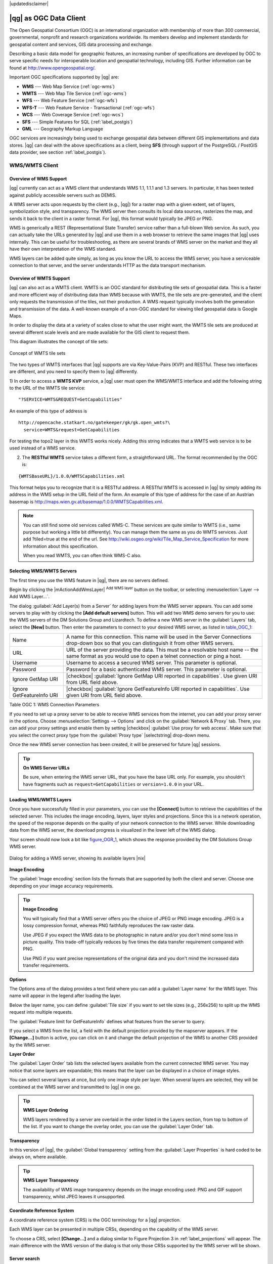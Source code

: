 |updatedisclaimer|

.. _working_with_ogc:

***********************
|qg| as OGC Data Client
***********************

.. index:: Open_Geospatial_Consortium, OGC

The Open Geospatial Consortium (OGC) is an international organization with membership of more
than 300 commercial, governmental, nonprofit and research organizations worldwide.
Its members develop and implement standards for geospatial content and services,
GIS data processing and exchange.

Describing a basic data model for geographic features, an increasing number
of specifications are developed by OGC to serve specific needs for interoperable
location and geospatial technology, including GIS. Further information
can be found at http://www.opengeospatial.org/.

.. index:: WMS, WFS, WCS, CAT, SFS, GML

Important OGC specifications supported by |qg| are:

* **WMS** --- Web Map Service (:ref:`ogc-wms`)
* **WMTS** --- Web Map Tile Service (:ref:`ogc-wms`)
* **WFS** --- Web Feature Service (:ref:`ogc-wfs`)
* **WFS-T** --- Web Feature Service - Transactional (:ref:`ogc-wfs`)
* **WCS** --- Web Coverage Service (:ref:`ogc-wcs`)
* **SFS** --- Simple Features for SQL (:ref:`label_postgis`)
* **GML** --- Geography Markup Language

OGC services are increasingly being used to exchange geospatial data between
different GIS implementations and data stores. |qg| can deal with the above
specifications as a client, being **SFS** (through support of the PostgreSQL
/ PostGIS data provider, see section :ref:`label_postgis`).

.. _`ogc-wms`:

WMS/WMTS Client
===============

.. index:: WMS_client
.. index:: WMTS_client

.. _`ogc-wms-about`:

Overview of WMS Support
-----------------------

|qg| currently can act as a WMS client that understands WMS 1.1, 1.1.1
and 1.3 servers. In particular, it has been tested against publicly accessible
servers such as DEMIS.

A WMS server acts upon requests by the client (e.g., |qg|) for a raster map
with a given extent, set of layers, symbolization style, and transparency.
The WMS server then consults its local data sources, rasterizes the map,
and sends it back to the client in a raster format. For |qg|, this format would
typically be JPEG or PNG.

WMS is generically a REST (Representational State Transfer) service rather
than a full-blown Web service. As such, you can actually take the URLs
generated by |qg| and use them in a web browser to retrieve the same images
that |qg| uses internally. This can be useful for troubleshooting, as there
are several brands of WMS server on the market and they all have their
own interpretation of the WMS standard.

WMS layers can be added quite simply, as long as you know the URL to access
the WMS server, you have a serviceable connection to that server, and the
server understands HTTP as the data transport mechanism.

Overview of WMTS Support
------------------------

|qg| can also act as a WMTS client. WMTS is an OGC standard for distributing
tile sets of geospatial data. This is a faster and more efficient way of
distributing data than WMS because with WMTS, the tile sets are pre-generated,
and the client only requests the transmission of the tiles, not their
production. A WMS request typically involves both the generation and
transmission of the data. A well-known example of a non-OGC standard for
viewing tiled geospatial data is Google Maps.

In order to display the data at a variety of scales close to what the user
might want, the WMTS tile sets are produced at several different scale levels
and are made available for the GIS client to request them.

This diagram illustrates the concept of tile sets:

.. _figure_wmts_1:

.. only:: html

   **Figure WMTS 1:**

.. figure:: /static/user_manual/working_with_ogc/concept_wmts.png
   :align: center

   Concept of WMTS tile sets

The two types of WMTS interfaces that |qg| supports are via Key-Value-Pairs
(KVP) and RESTful. These two interfaces are different, and you need to specify
them to |qg| differently.

1) In order to access a **WMTS KVP** service, a |qg| user must open the WMS/WMTS interface
and add the following string to the URL of the WMTS tile service:

::

  "?SERVICE=WMTS&REQUEST=GetCapabilities"

An example of this type of address is

::

   http://opencache.statkart.no/gatekeeper/gk/gk.open_wmts?\
     service=WMTS&request=GetCapabilities

For testing the topo2 layer in this WMTS works nicely. Adding this string indicates
that a WMTS web service is to be used instead of a WMS service.

2) The **RESTful WMTS** service takes a different form, a straightforward URL. The format recommended by the OGC is:

::

  {WMTSBaseURL}/1.0.0/WMTSCapabilities.xml

This format helps you to recognize that it is a RESTful address. A RESTful WMTS is
accessed in |qg| by simply adding its address in the WMS setup in the URL field of
the form. An example of this type of address for the case of an Austrian basemap is
http://maps.wien.gv.at/basemap/1.0.0/WMTSCapabilities.xml.

.. note:: You can still find some old services called WMS-C. These services are quite similar
   to WMTS (i.e., same purpose but working a little bit differently). You can manage
   them the same as you do WMTS services. Just add ?tiled=true at the end
   of the url. See http://wiki.osgeo.org/wiki/Tile_Map_Service_Specification for more
   information about this specification.

   When you read WMTS, you can often think WMS-C also.

.. _`ogc-wms-servers`:

Selecting WMS/WMTS Servers
--------------------------

The first time you use the WMS feature in |qg|, there are no servers defined.

Begin by clicking the |mActionAddWmsLayer| :sup:`Add WMS layer` button on the
toolbar, or selecting :menuselection:`Layer --> Add WMS Layer...`.

The dialog :guilabel:`Add Layer(s) from a Server` for adding layers from
the WMS server appears. You can add some servers to play with by clicking the
**[Add default servers]** button. This will add two WMS demo servers for you to
use: the WMS servers of the DM Solutions Group and Lizardtech. To define a new
WMS server in the :guilabel:`Layers` tab, select the **[New]** button. Then enter
the parameters to connect to your desired WMS server, as listed in table_OGC_1_:

.. _table_OGC_1:

+--------------------------------------+------------------------------------------------------------------+
| Name                                 | A name for this connection.  This name will be used in the       |
|                                      | Server Connections drop-down box so that you can distinguish     |
|                                      | it from other WMS servers.                                       |
+--------------------------------------+------------------------------------------------------------------+
| URL                                  | URL of the server providing the data. This must be a resolvable  |
|                                      | host name -- the same format as you would use to open a telnet   |
|                                      | connection or ping a host.                                       |
+--------------------------------------+------------------------------------------------------------------+
| Username                             | Username to access a secured WMS server.  This parameter is      |
|                                      | optional.                                                        |
+--------------------------------------+------------------------------------------------------------------+
| Password                             | Password for a basic authenticated WMS server. This parameter    |
|                                      | is optional.                                                     |
+--------------------------------------+------------------------------------------------------------------+
| Ignore GetMap URI                    | |checkbox|                                                       |
|                                      | :guilabel:`Ignore GetMap URI reported in capabilities`. Use      |
|                                      | given URI from URL field above.                                  |
+--------------------------------------+------------------------------------------------------------------+
| Ignore GetFeatureInfo URI            | |checkbox|                                                       |
|                                      | :guilabel:`Ignore GetFeatureInfo URI reported in capabilities`.  |
|                                      | Use given URI from URL field above.                              |
+--------------------------------------+------------------------------------------------------------------+

Table OGC 1: WMS Connection Parameters

.. index:: Proxy, proxy-server

If you need to set up a proxy server to be able to receive WMS services from the
internet, you can add your proxy server in the options. Choose
:menuselection:`Settings --> Options` and click on the :guilabel:`Network & Proxy` tab.
There, you can add your proxy settings and enable them by setting |checkbox|
:guilabel:`Use proxy for web access`. Make sure that you select the correct
proxy type from the :guilabel:`Proxy type` |selectstring| drop-down menu.

Once the new WMS server connection has been created, it will be preserved for
future |qg| sessions.

.. tip:: **On WMS Server URLs**

   Be sure, when entering the WMS server URL, that you have the base URL only.
   For example, you shouldn't have fragments such as ``request=GetCapabilities``
   or ``version=1.0.0`` in your URL.

.. _`ogc-wms-layers`:

Loading WMS/WMTS Layers
-----------------------

Once you have successfully filled in your parameters, you can use the
**[Connect]** button to retrieve the capabilities of the selected server. This
includes the image encoding, layers, layer styles and projections. Since this is
a network operation, the speed of the response depends on the quality of your
network connection to the WMS server. While downloading data from the WMS server,
the download progress is visualized in the lower left of the WMS dialog.

.. following should be replaced in 1.8 with the response of de DM Solutions Group

Your screen should now look a bit like figure_OGR_1_, which shows the response
provided by the DM Solutions Group WMS server.

.. _figure_OGR_1:

.. only:: html

   **Figure OGR 1:**

.. figure:: /static/user_manual/working_with_ogc/connection_wms.png
   :align: center

   Dialog for adding a WMS server, showing its available layers |nix|

**Image Encoding**

The :guilabel:`Image encoding` section lists the formats that are supported
by both the client and server. Choose one depending on your image accuracy
requirements.

.. tip:: **Image Encoding**

   You will typically find that a WMS server offers you the choice of JPEG
   or PNG image encoding. JPEG is a lossy compression format, whereas PNG
   faithfully reproduces the raw raster data.

   Use JPEG if you expect the WMS data to be photographic in nature and/or
   you don't mind some loss in picture quality. This trade-off typically
   reduces by five times the data transfer requirement compared with PNG.

   Use PNG if you want precise representations of the original data and you
   don't mind the increased data transfer requirements.

**Options**

The Options area of the dialog provides a text field where you can add a :guilabel:`Layer name`
for the WMS layer. This name will appear in the legend after loading
the layer.

Below the layer name, you can define :guilabel:`Tile size` if you want to set tile
sizes (e.g., 256x256) to split up the WMS request into multiple requests.

The :guilabel:`Feature limit for GetFeatureInfo` defines what features from
the server to query.

If you select a WMS from the list, a field with the default projection provided
by the mapserver appears. If the **[Change...]** button is active, you can click
on it and change the default projection of the WMS to another CRS provided by
the WMS server.

**Layer Order**

The :guilabel:`Layer Order` tab lists the selected layers available from the
current connected WMS server. You may notice that some layers are expandable;
this means that the layer can be displayed in a choice of image styles.

You can select several layers at once, but only one image style per layer.
When several layers are selected, they will be combined at the WMS server
and transmitted to |qg| in one go.


.. tip:: **WMS Layer Ordering**

   WMS layers rendered by a server are overlaid in the order listed in the Layers
   section, from top to bottom of the list. If you want to change the overlay
   order, you can use the :guilabel:`Layer Order` tab.

.. _`ogc-wms-transparency`:

**Transparency**

In this version of |qg|, the :guilabel:`Global transparency` setting from the
:guilabel:`Layer Properties` is hard coded to be always on, where available.

.. index:: WMS_layer_transparency

.. tip:: **WMS Layer Transparency**

  The availability of WMS image transparency depends on the image encoding
  used: PNG and GIF support transparency, whilst JPEG leaves it unsupported.

**Coordinate Reference System**


.. index:: Coordinate_Reference_System, SRS, CRS

A coordinate reference system (CRS) is the OGC terminology for a |qg| projection.

Each WMS layer can be presented in multiple CRSs, depending on the capability of
the WMS server.

To choose a CRS, select **[Change...]** and a dialog similar to Figure Projection 3
in :ref:`label_projections` will appear. The main difference with the WMS version
of the dialog is that only those CRSs supported by the WMS server will be shown.

.. _`serversearch`:

Server search
-------------

Within |qg|, you can search for WMS servers. Figure_OGC_2_ shows the
:guilabel:`Server Search` tab with the :guilabel:`Add Layer(s) from a Server` dialog.

.. _Figure_OGC_2:

.. only:: html

   **Figure OGR 2:**

.. figure:: /static/user_manual/working_with_ogc/wms_server_search.png
   :align: center

   Dialog for searching WMS servers after some keywords |nix|

As you can see, it is possible to enter a search string in the text field and hit
the **[Search]** button. After a short while, the search result will be populated
into the list below the text field. Browse the result list and inspect your search
results within the table. To visualize the results, select a table entry, press
the **[Add selected row to WMS list]** button and change back to the
:guilabel:`Layers` tab. |qg| has automatically updated your server list, and the
selected search result is already enabled in the list of saved WMS servers in
the :guilabel:`Layers` tab. You only need to request the list of layers by clicking
the **[Connect]** button. This option is quite handy when you want to search maps
by specific keywords.

Basically, this option is a front end to the API of http://geopole.org.

.. _`tilesets`:

Tilesets
--------

.. index:: WMS_tiles, WMS-C, WMTS

When using WMTS (Cached WMS) services like

::

  http://opencache.statkart.no/gatekeeper/gk/gk.open_wmts?\
    service=WMTS&request=GetCapabilities

you are able to browse through the :guilabel:`Tilesets` tab given by the server.
Additional information like tile size, formats and supported CRS are listed in
this table. In combination with this feature, you can use the tile scale slider
by selecting :menuselection:`Settings --> Panels` (KDE and Windows) or :menuselection:`View --> Panels`
(Gnome and MacOSX), then choosing `Tile scale`. This gives you the
available scales from the tile server with a nice slider docked in.

.. _`ogc-wms-identify`:

Using the Identify Tool
-----------------------

.. index:: WMS_identify

Once you have added a WMS server, and if any layer from a WMS server is queryable,
you can then use the |mActionIdentify| :sup:`Identify` tool to select a pixel on
the map canvas. A query is made to the WMS server for each selection made.
The results of the query are returned in plain text. The formatting of this text
is dependent on the particular WMS server used.

.. _`ogc-wms-format-selection`:

**Format selection**

If multiple output formats are supported by the server, a combo box with supported formats is automatically added to the identify results dialog and the selected format may be stored in the project for the layer.

.. _`ogc-wms-gml-format-support`:

**GML format support**

The |mActionIdentify| :sup:`Identify` tool supports WMS server response (GetFeatureInfo) in GML format (it is called Feature in the |qg| GUI in this context). If "Feature" format is supported by the server and selected, results of the Identify tool are vector features, as from a regular vector layer. When a single feature is selected in the tree, it is highlighted in the map and it can be copied to the clipboard and pasted to another vector layer. See the example setup of the UMN Mapserver below to support GetFeatureInfo in GML format.

::

  # in layer METADATA add which fields should be included and define geometry (example):

  "gml_include_items"   "all"
  "ows_geometries"      "mygeom"
  "ows_mygeom_type"     "polygon"

  # Then there are two possibilities/formats available, see a) and b):

  # a) basic (output is generated by Mapserver and does not contain XSD)
  # in WEB METADATA define formats (example):
  "wms_getfeatureinfo_formatlist" "application/vnd.ogc.gml,text/html"

  # b) using OGR (output is generated by OGR, it is send as multipart and contains XSD)
  # in MAP define OUTPUTFORMAT (example):
  OUTPUTFORMAT
      NAME "OGRGML"
      MIMETYPE "ogr/gml"
      DRIVER "OGR/GML"
      FORMATOPTION "FORM=multipart"
  END

  # in WEB METADATA define formats (example):
  "wms_getfeatureinfo_formatlist" "OGRGML,text/html"

.. _`ogc-wms-properties`:

**Viewing Properties**

.. index:: WMS_properties

Once you have added a WMS server, you can view its properties by right-clicking
on it in the legend and selecting :menuselection:`Properties`.

.. _`ogc-wms-properties-metadata`:

**Metadata Tab**

.. index:: WMS_metadata

The tab :guilabel:`Metadata` displays a wealth of information about the WMS
server, generally collected from the capabilities statement returned from
that server. Many definitions can be gleaned by reading the WMS standards (see
OPEN-GEOSPATIAL-CONSORTIUM in :ref:`literature_and_web`), but here are a few handy
definitions:

* **Server Properties**

  - **WMS Version** --- The WMS version supported by the server.
  - **Image Formats** --- The list of MIME-types the server can respond with
    when drawing the map. |qg| supports whatever formats the underlying Qt
    libraries were built with, which is typically at least ``image/png`` and
    ``image/jpeg``.
  - **Identity Formats** --- The list of MIME-types the server can respond
    with when you use the Identify tool. Currently, |qg| supports the
    ``text-plain`` type.

* **Layer Properties**

  - **Selected** --- Whether or not this layer was selected when its server was
    added to this project.
  - **Visible** --- Whether or not this layer is selected as visible in the
    legend (not yet used in this version of |qg|).
  - **Can Identify** --- Whether or not this layer will return any results
    when the Identify tool is used on it.
  - **Can be Transparent** --- Whether or not this layer can be rendered with
    transparency. This version of |qg| will always use transparency if this is
    ``Yes`` and the image encoding supports transparency.
  - **Can Zoom In** --- Whether or not this layer can be zoomed in by the server.
    This version of |qg| assumes all WMS layers have this set to ``Yes``.
    Deficient layers may be rendered strangely.
  - **Cascade Count** --- WMS servers can act as a proxy to other WMS servers to
    get the raster data for a layer. This entry shows how many times the request
    for this layer is forwarded to peer WMS servers for a result.
  - **Fixed Width, Fixed Height** --- Whether or not this layer has fixed source
    pixel dimensions. This version of |qg| assumes all WMS layers have this set
    to nothing. Deficient layers may be rendered strangely.
  - **WGS 84 Bounding Box** --- The bounding box of the layer, in WGS 84
    coordinates. Some WMS servers do not set this correctly (e.g., UTM coordinates
    are used instead). If this is the case, then the initial view of this layer
    may be rendered with a very 'zoomed-out' appearance by |qg|. The WMS webmaster
    should be informed of this error, which they may know as the WMS XML elements
    ``LatLonBoundingBox``, ``EX_GeographicBoundingBox`` or the CRS:84 ``BoundingBox``.
  - **Available in CRS** --- The projections that this layer can be rendered
    in by the WMS server. These are listed in the WMS-native format.
  - **Available in style** --- The image styles that this layer can be rendered
    in by the WMS server.

.. _`ogc-wms-legend`:

Show WMS legend graphic in table of contents and composer
---------------------------------------------------------

The |qg| WMS data provider is able to display a legend graphic in the table of
contents' layer list and in the map composer. The WMS legend will be shown only
if the WMS server has GetLegendGraphic capability and the layer has
getCapability url specified, so you additionally have to select a styling for the
layer.

If a legendGraphic is available, it is shown below the layer. It is little and
you have to click on it to open it in real dimension (due to QgsLegendInterface
architectural limitation). Clicking on the layer's legend will open a frame with
the legend at full resolution.

In the print composer, the legend will be integrated at it's original (dowloaded)
dimension. Resolution of the legend graphic can be set in the item properties
under Legend -> WMS LegendGraphic to match your printing requirements

The legend will display contextual information based on your current scale. The
WMS legend will be shown only if the WMS server has GetLegendGraphic capability
and the layer has getCapability url specified, so you have to select a styling.

.. _`ogc-wms-limits`:

WMS Client Limitations
----------------------

Not all possible WMS client functionality had been included in this version
of |qg|. Some of the more noteworthy exceptions follow.

**Editing WMS Layer Settings**

Once you've completed the |mActionAddWmsLayer| :sup:`Add WMS layer` procedure,
there is no way to change the settings. A work-around is to delete the layer
completely and start again.

**WMS Servers Requiring Authentication**

Currently, publicly accessible and secured WMS services are supported. The secured
WMS servers can be accessed by public authentication. You can add the (optional)
credentials when you add a WMS server. See section :ref:`ogc-wms-servers` for
details.

.. index:: InteProxy, Secured_OGC_Authentication

.. tip:: **Accessing secured OGC-layers**

   If you need to access secured layers with secured methods other than basic
   authentication, you can use InteProxy as a transparent proxy, which does
   support several authentication methods. More information can be found in the
   InteProxy manual at http://inteproxy.wald.intevation.org.

.. index:: QGIS_mapserver, WMS_1.3.0

.. tip:: **QGIS WMS Mapserver**

   Since Version 1.7.0, |qg| has its own implementation of a WMS 1.3.0 Mapserver.
   Read more about this in chapter :ref:`label_qgisserver`.

.. _`ogc-wcs`:

WCS Client
==========

.. index:: WCS, Web Coverage Service

|wcs| A Web Coverage Service (WCS) provides access to raster data in forms that are useful
for client-side rendering, as input into scientific models, and for other clients.
The WCS may be compared to the WFS and the WMS. As WMS and WFS service instances, a
WCS allows clients to choose portions of a server's information holdings based on
spatial constraints and other query criteria.

|qg| has a native WCS provider and supports both version 1.0 and 1.1 (which are significantly
different), but currently it prefers 1.0, because 1.1 has many issues (i.e., each server implements it
in a different way with various particularities).

The native WCS provider handles all network requests and uses all standard |qg|
network settings (especially proxy). It is also possible to select cache mode
('always cache', 'prefer cache', 'prefer network', 'always network'), and the provider also
supports selection of time position, if temporal domain is offered by the server.

.. _`ogc-wfs`:

WFS and WFS-T Client
====================

.. index:: WFS, WFS-T, WFS_Transactional

In |qg|, a WFS layer behaves pretty much like any other vector layer. You can
identify and select features, and view the attribute table. Since |qg| 1.6, editing
WFS-T is also supported.

In general, adding a WFS layer is very similar to the procedure used with WMS.
The difference is that there are no default servers defined, so we have to add our own.

**Loading a WFS Layer**

As an example, we use the DM Solutions WFS server and display a layer.
The URL is: http://www2.dmsolutions.ca/cgi-bin/mswfs_gmap

#. Click on the |wfs| :sup:`Add WFS Layer` tool on the
   Layers toolbar. The :guilabel:`Add WFS Layer from a Server` dialog appears.
#. Click on **[New]**.
#. Enter 'DM Solutions' as name.
#. Enter the URL (see above).
#. Click **[OK]**.
#. Choose 'DM Solutions' from the :guilabel:`Server Connections`
   |selectstring| drop-down list.
#. Click **[Connect]**.
#. Wait for the list of layers to be populated.
#. Select the :guilabel:`Parks` layer in the list.
#. Click **[Apply]** to add the layer to the map.

Note that any proxy settings you may have set in your preferences are also recognized.

.. _figure_OGC_3:

.. only:: html

   **Figure OGR 3:**

.. figure:: /static/user_manual/working_with_ogc/connection_wfs.png
   :align: center

   Adding a WFS layer |nix|

.. in |qg| 1.8 the following checkbox seems to be missing, maybe the
   loading of features is allready prevented by default when it is not
   the first layer loaded? This needs to be checked..

.. Without using the checkbox |checkbox|
.. :guilabel:`Only request features overlapping the current view extent`
.. |qg| fetches all features from the WFS-server. If you
.. only want to have a small selection based on your extent, zoom to the area
.. of interest, request the WFS-layer again and make sure you have checked
.. the checkbox mentioned above. Basically this adds the BBOX-parameter with
.. the values from your current extent to the WFS-query. This is extremely
.. useful when you only want to request **some** features from a huge
.. WFS-dataset.

You'll notice the download progress is visualized in the lower left of the |QG|
main window. Once the layer is loaded, you can identify and select a province or
two and view the attribute table.

Only WFS 1.0.0 is supported. At this time, there have not been many tests against
WFS versions implemented in other WFS servers. If you encounter problems with any
other WFS server, please do not hesitate to contact the development team. Please
refer to section :ref:`label_helpsupport` for further information about the
mailing lists.

.. tip:: **Finding WFS Servers**

   You can find additional WFS servers by using Google or your favorite search
   engine. There are a number of lists with public URLs, some of them maintained
   and some not.
